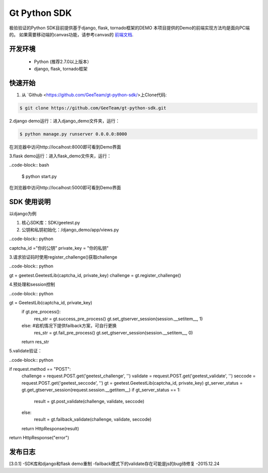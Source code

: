 Gt Python SDK
===============

极验验证的Python SDK目前提供基于django, flask, tornado框架的DEMO
本项目提供的Demo的前端实现方法均是面向PC端的。 如果需要移动端的canvas功能，请参考canvas的 `前端文档 <http://www.geetest.com/install/>`_.

开发环境
_______________

 - Python (推荐2.7.0以上版本）
 - django, flask, tornado框架

快速开始
_______________

1. 从 `Github <https://github.com/GeeTeam/gt-python-sdk/>上Clone代码:

.. code-block:: bash

    $ git clone https://github.com/GeeTeam/gt-python-sdk.git

2.django demo运行：进入django_demo文件夹，运行：

.. code-block:: bash

    $ python manage.py runserver 0.0.0.0:8000  

在浏览器中访问http://localhost:8000即可看到Demo界面

3.flask demo运行：进入flask_demo文件夹，运行：

..code-block:: bash

    $ python start.py

在浏览器中访问http://localhost:5000即可看到Demo界面


SDK 使用说明
_________________

以django为例

1. 核心SDK库：SDK/geetest.py

2. 公钥和私钥初始化：/django_demo/app/views.py

..code-block:: python

captcha_id ="你的公钥"
private_key = "你的私钥"

3.请求验证码时使用register_challenge()获取challenge

..code-block:: python

gt = geetest.GeetestLib(captcha_id, private_key)
challenge = gt.register_challenge()

4.预处理和session控制

..code-block:: python

gt =  GeetestLib(captcha_id, private_key)
    if gt.pre_process():
        res_str = gt.success_pre_process()
        gt.set_gtserver_session(session.__setitem__, 1)
    else:                   #宕机情况下提供failback方案，可自行更换
        res_str = gt.fail_pre_process()
        gt.set_gtserver_session(session.__setitem__, 0)
    return res_str

5.validate验证：

..code-block:: python

if request.method == "POST":
    challenge = request.POST.get('geetest_challenge', '')
    validate = request.POST.get('geetest_validate', '')
    seccode = request.POST.get('geetest_seccode', '')
    gt = geetest.GeetestLib(captcha_id, private_key)
    gt_server_status = gt.get_gtserver_session(request.session.__getitem__)
    if gt_server_status == 1:
        result = gt.post_validate(challenge, validate, seccode)
    else:
        result = gt.failback_validate(challenge, validate, seccode)
    return HttpResponse(result)
return HttpResponse("error")

发布日志
_______________

[3.0.1]
-SDK库和django和flask demo重制
-failback模式下的validate存在可能是js的bug待修复
-2015.12.24        